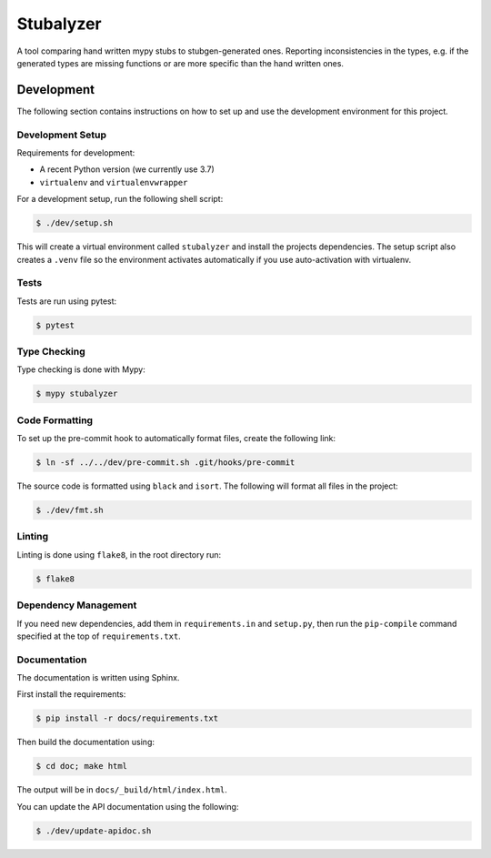 Stubalyzer
==========

.. image:: https://readthedocs.org/projects/stubalyzer/badge/?version=latest
    :target: https://stubalyzer.readthedocs.io/en/latest/?badge=latest
    :alt: Documentation Status

A tool comparing hand written mypy stubs to stubgen-generated ones.
Reporting inconsistencies in the types, e.g. if the generated types are missing
functions or are more specific than the hand written ones.

Development
-----------

The following section contains instructions on how to set up and use
the development environment for this project.


Development Setup
+++++++++++++++++

Requirements for development:

*  A recent Python version (we currently use 3.7)
*  ``virtualenv`` and ``virtualenvwrapper``

For a development setup, run the following shell script:

.. code-block:: shell-session

   $ ./dev/setup.sh

This will create a virtual environment called ``stubalyzer``
and install the projects dependencies.
The setup script also creates a ``.venv`` file so the environment
activates automatically if you use auto-activation with virtualenv.


Tests
+++++

Tests are run using pytest:

.. code-block:: shell-session

   $ pytest


Type Checking
+++++++++++++

Type checking is done with Mypy:

.. code-block:: shell-session

   $ mypy stubalyzer


Code Formatting
+++++++++++++++

To set up the pre-commit hook to automatically format files,
create the following link:

.. code-block:: shell-session

   $ ln -sf ../../dev/pre-commit.sh .git/hooks/pre-commit

The source code is formatted using ``black`` and ``isort``.
The following will format all files in the project:

.. code-block:: shell-session

   $ ./dev/fmt.sh


Linting
+++++++

Linting is done using ``flake8``, in the root directory run:

.. code-block:: shell-session

   $ flake8


Dependency Management
+++++++++++++++++++++

If you need new dependencies, add them in ``requirements.in`` and ``setup.py``,
then run the ``pip-compile`` command specified at the top of ``requirements.txt``.


Documentation
+++++++++++++

The documentation is written using Sphinx.

First install the requirements:

.. code-block:: shell-session

    $ pip install -r docs/requirements.txt

Then build the documentation using:

.. code-block:: shell-session

    $ cd doc; make html

The output will be in ``docs/_build/html/index.html``.

You can update the API documentation using the following:

.. code-block:: shell-session

    $ ./dev/update-apidoc.sh
